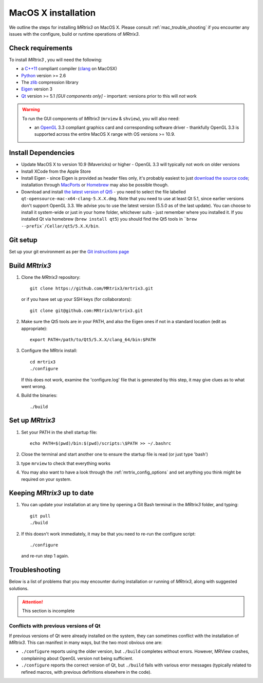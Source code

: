 =============
MacOS X installation
=============

We outline the steps for installing *MRtrix3* on MacOS X. Please consult 
:ref:`mac_trouble_shooting` if you encounter any issues with the configure, build
or runtime operations of *MRtrix3*.

Check requirements
------------------

To install *MRtrix3* , you will need the following:

-  a `C++11 <https://en.wikipedia.org/wiki/C%2B%2B11>`__ compliant
   compiler (`clang <http://clang.llvm.org/>`__ on MacOSX)
-  `Python <https://www.python.org/>`__ version >= 2.6
-  The `zlib <http://www.zlib.net/>`__ compression library
-  `Eigen <http://eigen.tuxfamily.org/>`__ version 3
-  `Qt <http://www.qt.io/>`__ version >= 5.1 *[GUI components only]* -
   important: versions prior to this will *not* work

.. WARNING:: 
    To run the GUI components of *MRtrix3*  (``mrview`` & ``shview``), you will also need:

    -  an `OpenGL <https://en.wikipedia.org/wiki/OpenGL>`__ 3.3 compliant graphics card and corresponding software driver - thankfully OpenGL 3.3 is supported across the entire MacOS X range with OS versions >= 10.9.

Install Dependencies
--------------------

-  Update MacOS X to version 10.9 (Mavericks) or higher - OpenGL 3.3 will
   typically not work on older versions

-  Install XCode from the Apple Store

-  Install Eigen - since Eigen is provided as header files only, it's
   probably easiest to just `download the source code <http://eigen.tuxfamily.org/>`__;
   installation through `MacPorts <http://www.macports.org/>`__ or
   `Homebrew <http://brew.sh/>`__ may also be possible though.

-  Download and install `the latest version of
   Qt5 <http://download.qt.io/official_releases/qt/>`__ - you need to
   select the file labelled ``qt-opensource-mac-x64-clang-5.X.X.dmg``.
   Note that you need to use at least Qt 5.1, since earlier versions
   don't support OpenGL 3.3. We advise you to use the latest version
   (5.5.0 as of the last update). You can choose to install it
   system-wide or just in your home folder, whichever suits - just
   remember where you installed it. If you installed Qt via homebrew
   (``brew install qt5``) you should find the Qt5 tools in
   ```brew --prefix`/Cellar/qt5/5.X.X/bin``.

Git setup
---------

Set up your git environment as per the `Git instructions
page <getting-started-with-git>`__

Build *MRtrix3* 
-------------

1. Clone the *MRtrix3*  repository:

   ::

       git clone https://github.com/MRtrix3/mrtrix3.git

   or if you have set up your SSH keys (for collaborators):

   ::

       git clone git@github.com:MRtrix3/mrtrix3.git

2. Make sure the Qt5 tools are in your PATH, and also the Eigen ones if
   not in a standard location (edit as appropriate):

   ::

       export PATH=/path/to/Qt5/5.X.X/clang_64/bin:$PATH

3. Configure the MRtrix install:

   ::

       cd mrtrix3
       ./configure

   If this does not work, examine the 'configure.log' file that is
   generated by this step, it may give clues as to what went wrong.

4. Build the binaries:

   ::

       ./build

Set up *MRtrix3* 
--------------

1. Set your PATH in the shell startup file:

   ::

       echo PATH=$(pwd)/bin:$(pwd)/scripts:\$PATH >> ~/.bashrc

2. Close the terminal and start another one to ensure the startup file
   is read (or just type 'bash')

3. type ``mrview`` to check that everything works

4. You may also want to have a look through the :ref:`mrtrix_config_options` and set anything you think
   might be required on your system.

Keeping *MRtrix3*  up to date
--------------------------

1. You can update your installation at any time by opening a Git Bash
   terminal in the *MRtrix3*  folder, and typing:

   ::

       git pull
       ./build

2. If this doesn't work immediately, it may be that you need to re-run
   the configure script:

   ::

       ./configure

   and re-run step 1 again.

.. _mac_trouble_shooting:

Troubleshooting
-----

Below is a list of problems that you may encounter during installation
or running of *MRtrix3*, along with suggested solutions.


.. ATTENTION::
    This section is incomplete

Conflicts with previous versions of Qt
^^^^^^^^^

If previous versions of Qt were already installed on the system, they
can sometimes conflict with the installation of *MRtrix3*. This can
manifest in many ways, but the two most obvious one are:

-  ``./configure`` reports using the older version, but ``./build``
   completes without errors. However, MRView crashes, complaining about
   OpenGL version not being sufficient.
-  ``./configure`` reports the correct version of Qt, but ``./build``
   fails with various error messages (typically related to refined
   macros, with previous definitions elsewhere in the code).


